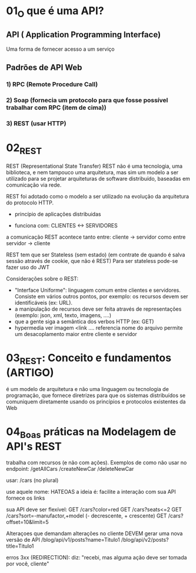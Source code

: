 * 01_O que é uma API?
** API ( Application Programming Interface)
Uma forma de fornecer acesso a um serviço
 
** Padrões de API Web
*** 1) RPC (Remote Procedure Call)
*** 2) Soap (fornecia um protocolo para que fosse possível trabalhar com RPC (item de cima))
*** 3) REST (usar HTTP)

* 02_REST
REST (Representational State Transfer)
REST não é uma tecnologia, uma biblioteca, e nem tampouco uma arquitetura, mas sim um modelo a ser utilizado para se projetar arquiteturas de software distribuído, baseadas em comunicação via rede.

REST foi adotado como o modelo a ser utilizado na evolução da arquitetura do protocolo HTTP.

- princípio de aplicações distribuidas

- funciona com: CLIENTES <-> SERVIDORES
a comunicação REST acontece tanto entre:
	cliente -> servidor
como entre
	servidor -> cliente

REST tem que ser Stateless (sem estado) (em contrate de quando é salva sessão através de cookie, que não é REST)
Para ser stateless pode-se fazer uso do JWT

Considerações sobre o REST:
- "Interface Uniforme": linguagem comum entre clientes e servidores. Consiste em vários outros pontos, por exemplo: os recursos devem ser identificáveis (ex: URL). 
- a manipulação de recursos deve ser feita através de representações (exemplo: json, xml, texto, imagens, ....)
- que a gente siga a semântica dos verbos HTTP (ex: GET)
- hypermedia
 ver imagem <link ....
 referencia nome do arquivo
 permite um desacoplamento maior entre cliente e servidor

* 03_REST: Conceito e fundamentos (ARTIGO)
é um modelo de arquitetura e não uma linguagem ou tecnologia de programação, que fornece diretrizes para que os sistemas distribuídos se comuniquem diretamente usando os princípios e protocolos existentes da Web

* 04_Boas práticas na Modelagem de API's REST
trabalha com recursos (e não com ações). Exemplos de como não usar no endpoint:
/getAllCars
/createNewCar
/deleteNewCar

usar:
/cars (no plural)

use aquele nome: HATEOAS
a ideia é: facilite a interação com sua API
fornece os links

sua API deve ser flexível:
GET /cars?color=red
GET /cars?seats<=2
GET /cars?sort=-manufactor,+model (- decrescente, + crescente)
GET /cars?offset=10&limit=5

Alteraçoes que demandam alterações no cliente DEVEM gerar uma nova versão de API
/blog/api/v1/posts?name=Titulo1
/blog/api/v2/posts?title=Titulo1

erros 3xx (REDIRECTION): diz: "recebi, mas alguma ação deve ser tomada por você, cliente"
